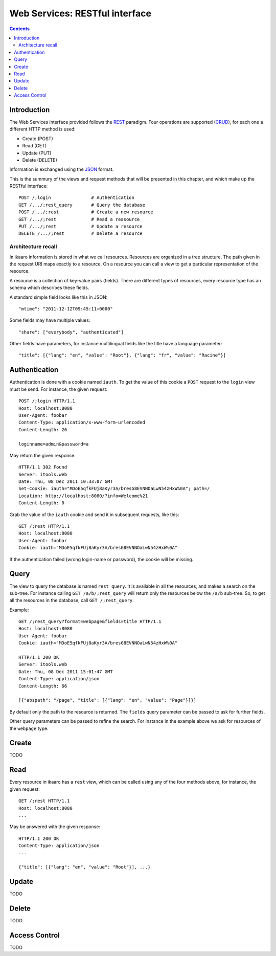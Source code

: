 Web Services: RESTful interface
###############################

.. contents::

.. highlight:: sh


Introduction
==============

The Web Services interface provided follows the `REST
<http://en.wikipedia.org/wiki/Representational_state_transfer>`_ paradigm.
Four operations are supported (`CRUD
<http://en.wikipedia.org/wiki/Create,_read,_update_and_delete>`_), for
each one a different HTTP method is used:

- Create (POST)
- Read (GET)
- Update (PUT)
- Delete (DELETE)

Information is exchanged using the `JSON
<http://en.wikipedia.org/wiki/JSON>`_ format.

This is the summury of the views and request methods that will be presented
in this chapter, and which make up the RESTful interface::

  POST /;login               # Authentication
  GET /.../;rest_query       # Query the database
  POST /.../;rest            # Create a new resource
  GET /.../;rest             # Read a reasource
  PUT /.../;rest             # Update a resource
  DELETE /.../;rest          # Delete a resource
 

Architecture recall
-------------------

In ikaaro information is stored in what we call resources. Resources are
organized in a tree structure. The path given in the request URI maps exactly
to a resource. On a resource you can call a view to get a particular
representation of the resource.

A resource is a collection of key-value pairs (fields). There are different
types of resources, every resource type has an schema which describes these
fields.

A standard simple field looks like this in JSON::

  "mtime": "2011-12-12T09:45:11+0000"

Some fields may have multiple values::

  "share": ["everybody", "authenticated"]

Other fields have parameters, for instance multilingual fields like the
title have a language parameter::

  "title": [{"lang": "en", "value": "Root"}, {"lang": "fr", "value": "Racine"}]


Authentication
==============

Authentication is done with a cookie named ``iauth``. To get the value of
this cookie a ``POST`` request to the ``login`` view must be send. For
instance, the given request::

  POST /;login HTTP/1.1
  Host: localhost:8080
  User-Agent: foobar
  Content-Type: application/x-www-form-urlencoded
  Content-Length: 26

  loginname=admin&password=a

May return the given response::

  HTTP/1.1 302 Found
  Server: itools.web
  Date: Thu, 08 Dec 2011 10:33:07 GMT
  Set-Cookie: iauth="MDoE5qfkFUj8aKyr3A/bresG8EVNNOaLwN54zHxW%0A"; path=/
  Location: http://localhost:8080/?info=Welcome%21
  Content-Length: 0

Grab the value of the ``iauth`` cookie and send it in subsequent requests,
like this::

  GET /;rest HTTP/1.1
  Host: localhost:8080
  User-Agent: foobar
  Cookie: iauth="MDoE5qfkFUj8aKyr3A/bresG8EVNNOaLwN54zHxW%0A"

If the authentication failed (wrong login-name or password), the cookie
will be missing.


Query
==============

The view to query the database is named ``rest_query``. It is available in
all the resources, and makes a search on the sub-tree. For instance calling
``GET /a/b/;rest_query`` will return only the resources below the ``/a/b``
sub-tree. So, to get all the resources in the database, call
``GET /;rest_query``.

Example::

  GET /;rest_query?format=webpage&fields=title HTTP/1.1
  Host: localhost:8080
  User-Agent: foobar
  Cookie: iauth="MDoE5qfkFUj8aKyr3A/bresG8EVNNOaLwN54zHxW%0A"

  HTTP/1.1 200 OK
  Server: itools.web
  Date: Thu, 08 Dec 2011 15:01:47 GMT
  Content-Type: application/json
  Content-Length: 66

  [{"abspath": "/page", "title": [{"lang": "en", "value": "Page"}]}]

By default only the path to the resource is returned. The ``fields`` query
parameter can be passed to ask for further fields.

Other query parameters can be passed to refine the search. For instance in
the example above we ask for resources of the ``webpage`` type.


Create
==============

TODO


Read
==============

Every resource in ikaaro has a ``rest`` view, which can be called using any
of the four methods above, for instance, the given request::

  GET /;rest HTTP/1.1
  Host: localhost:8080
  ...

May be answered with the given response::

  HTTP/1.1 200 OK
  Content-Type: application/json
  ...

  {"title": [{"lang": "en", "value": "Root"}], ...}


Update
==============

TODO


Delete
==============

TODO

Access Control
==============

TODO
